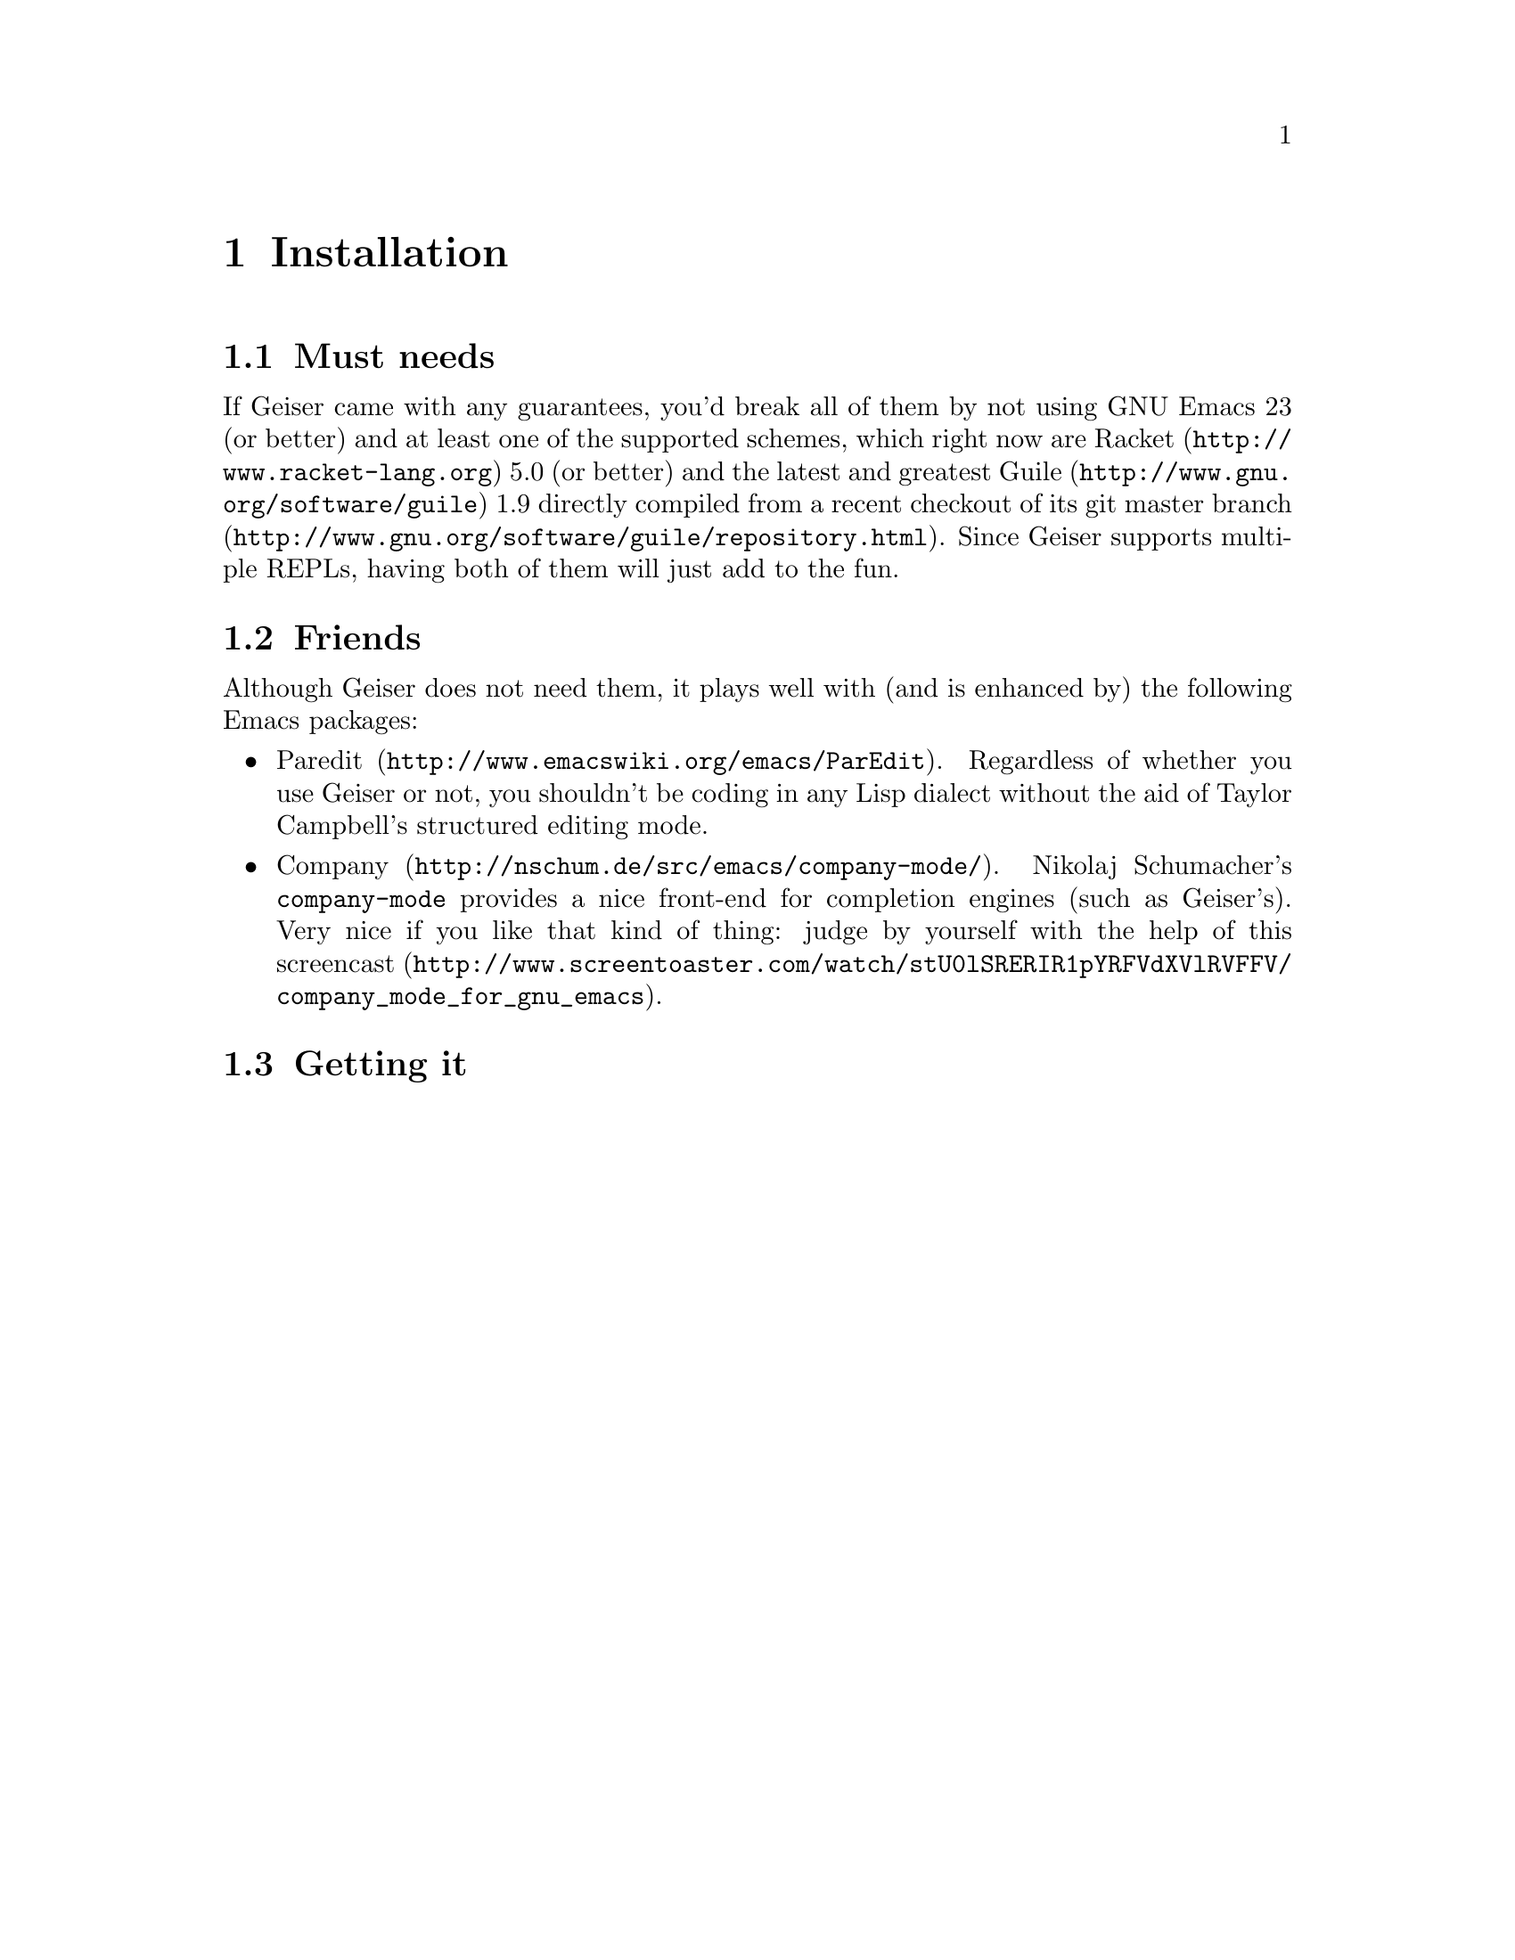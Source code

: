 @node Installation, Quick start, Introduction, Top
@chapter Installation

@menu
* Must needs::
* Friends::
* Getting it::
@end menu

@node Must needs, Friends, Installation, Installation
@section Must needs

If Geiser came with any guarantees, you'd break all of them by not using
GNU Emacs 23 (or better) and at least one of the supported schemes,
which right now are @uref{http://www.racket-lang.org, Racket} 5.0 (or
better) and the latest and greatest
@uref{http://www.gnu.org/software/guile, Guile} 1.9 directly compiled
from a recent checkout of
@uref{http://www.gnu.org/software/guile/repository.html, its git master
branch}. Since Geiser supports multiple REPLs, having both of them will
just add to the fun.

@node Friends, Getting it, Must needs, Installation
@section Friends

Although Geiser does not need them, it plays well with (and is enhanced
by) the following Emacs packages:

@itemize
@item @uref{http://www.emacswiki.org/emacs/ParEdit, Paredit}.
Regardless of whether you use Geiser or not, you shouldn't be coding
in any Lisp dialect without the aid of Taylor Campbell's structured
editing mode.
@item @uref{http://nschum.de/src/emacs/company-mode/, Company}.
Nikolaj Schumacher's @t{company-mode} provides a nice front-end for
completion engines (such as Geiser's). Very nice if you like that kind
of thing: judge by yourself with the help of
@uref{http://www.screentoaster.com/watch/stU0lSRERIR1pYRFVdXVlRVFFV/company_mode_for_gnu_emacs,
this screencast}.
@end itemize

@node Getting it,  , Friends, Installation
@section Getting it



@c Local Variables:
@c mode: texinfo
@c TeX-master: "geiser"
@c End:
